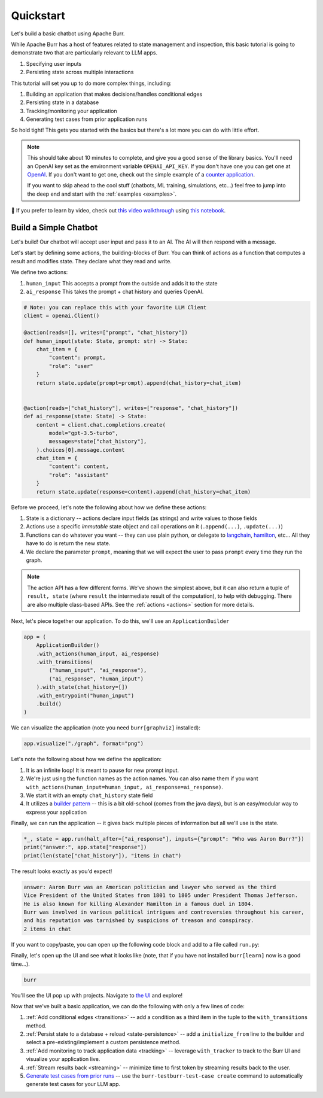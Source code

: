.. _simpleexample:

==============
Quickstart
==============

Let's build a basic chatbot using Apache Burr.

While Apache Burr has a host of features related to state management and inspection, this basic tutorial is going to demonstrate two that are particularly relevant to LLM apps.

1. Specifying user inputs
2. Persisting state across multiple interactions

This tutorial will set you up to do more complex things, including:

1. Building an application that makes decisions/handles conditional edges
2. Persisting state in a database
3. Tracking/monitoring your application
4. Generating test cases from prior application runs

So hold tight! This gets you started with the basics but there's a lot more you can do with little effort.


.. note::

    This should take about 10 minutes to complete, and give you a good sense of the library basics.
    You'll need an OpenAI key set as the environment variable ``OPENAI_API_KEY``. If you don't have one you can get one at `OpenAI <https://platform.openai.com>`_.
    If you don't want to get one, check out the simple example of a `counter application <https://github.com/DAGWorks-Inc/burr/tree/main/examples/hello-world-counter>`_.

    If you want to skip ahead to the cool stuff (chatbots, ML training, simulations, etc...) feel free to jump into the deep end and start with the :ref:`examples <examples>`.

🤔 If you prefer to learn by video, check out
`this video walkthrough <https://www.youtube.com/watch?v=rEZ4oDN0GdU>`_
using `this notebook <https://github.com/DAGWorks-Inc/burr/blob/main/examples/simple-chatbot-intro/notebook.ipynb>`_.

----------------------
Build a Simple Chatbot
----------------------

Let's build! Our chatbot will accept user input and pass it to an AI. The AI will then respond with a message.

Let's start by defining some actions, the building-blocks of Burr. You can think of actions as a function that
computes a result and modifies state. They declare what they read and write.


We define two actions:

1. ``human_input`` This accepts a prompt from the outside and adds it to the state
2. ``ai_response`` This takes the prompt + chat history and queries OpenAI.


.. code-block:: python

    # Note: you can replace this with your favorite LLM Client
    client = openai.Client()

    @action(reads=[], writes=["prompt", "chat_history"])
    def human_input(state: State, prompt: str) -> State:
        chat_item = {
            "content": prompt,
            "role": "user"
        }
        return state.update(prompt=prompt).append(chat_history=chat_item)


    @action(reads=["chat_history"], writes=["response", "chat_history"])
    def ai_response(state: State) -> State:
        content = client.chat.completions.create(
            model="gpt-3.5-turbo",
            messages=state["chat_history"],
        ).choices[0].message.content
        chat_item = {
            "content": content,
            "role": "assistant"
        }
        return state.update(response=content).append(chat_history=chat_item)


Before we proceed, let's note the following about how we define these actions:

1. State is a dictionary -- actions declare input fields (as strings) and write values to those fields
2. Actions use a specific *immutable* state object and call operations on it (``.append(...)``, ``.update(...)``)
3. Functions can do whatever you want -- they can use plain python, or delegate to `langchain <https://langchain.com>`_, `hamilton <https://github.com/dagworks-inc/hamilton>`_, etc... All they have to do is return the new state.
4. We declare the parameter ``prompt``, meaning that we will expect the user to pass ``prompt`` every time they run the graph.

.. note::

   The action API has a few different forms. We've shown the simplest above, but it can also return a tuple of ``result, state`` (where ``result``
   the intermediate result of the computation), to help with debugging. There are also multiple class-based APIs. See the :ref:`actions <actions>` section for more details.

Next, let's piece together our application. To do this, we'll use an ``ApplicationBuilder``

.. code-block:: python

    app = (
        ApplicationBuilder()
        .with_actions(human_input, ai_response)
        .with_transitions(
            ("human_input", "ai_response"),
            ("ai_response", "human_input")
        ).with_state(chat_history=[])
        .with_entrypoint("human_input")
        .build()
    )

We can visualize the application (note you need ``burr[graphviz]`` installed):

.. code-block:: python

    app.visualize("./graph", format="png")

.. image:: ../_static/chatbot.png
    :align: center

Let's note the following about how we define the application:

1. It is an infinite loop! It is meant to pause for new prompt input.
2. We're just using the function names as the action names. You can also name them if you want ``with_actions(human_input=human_input, ai_response=ai_response)``.
3. We start it with an empty ``chat_history`` state field
4. It utilizes a `builder pattern <https://en.wikipedia.org/wiki/Builder_pattern#:~:text=The%20builder%20pattern%20is%20a,Gang%20of%20Four%20design%20patterns>`_ -- this is a bit old-school (comes from the java days), but is an easy/modular way to express your application

Finally, we can run the application -- it gives back multiple pieces of information but all we'll use is the state.

.. code-block:: python

    *_, state = app.run(halt_after=["ai_response"], inputs={"prompt": "Who was Aaron Burr?"})
    print("answer:", app.state["response"])
    print(len(state["chat_history"]), "items in chat")

The result looks exactly as you'd expect!

.. code-block:: text

    answer: Aaron Burr was an American politician and lawyer who served as the third
    Vice President of the United States from 1801 to 1805 under President Thomas Jefferson.
    He is also known for killing Alexander Hamilton in a famous duel in 1804.
    Burr was involved in various political intrigues and controversies throughout his career,
    and his reputation was tarnished by suspicions of treason and conspiracy.
    2 items in chat

If you want to copy/paste, you can open up the following code block and add to a file called ``run.py``:

.. collapse:: <code>run.py</code>

    .. code-block:: python

        import uuid

        import openai  # replace with your LLM library

        from burr.core import action, State, ApplicationBuilder

        client = openai.Client()  # replace this if not using OpenAI

        @action(reads=[], writes=["prompt", "chat_history"])
        def human_input(state: State, prompt: str) -> State:
            chat_item = {
                "content": prompt,
                "role": "user"
            }
            return state.update(prompt=prompt).append(chat_history=chat_item)

        @action(reads=["chat_history"], writes=["response", "chat_history"])
        def ai_response(state: State) -> State:
            content = client.chat.completions.create(
                model="gpt-3.5-turbo",
                messages=state["chat_history"],
            ).choices[0].message.content
            chat_item = {
                "content": content,
                "role": "assistant"
            }
            return state.update(response=content).append(chat_history=chat_item)
        app = (
            ApplicationBuilder()
            .with_actions(human_input, ai_response)
            .with_transitions(
                ("human_input", "ai_response"),
                ("ai_response", "human_input")
            ).with_state(chat_history=[])
            .with_entrypoint("human_input")
            .build()
        )

        app.visualize("./graph", format="png")
        *_, state = app.run(halt_after=["ai_response"], inputs={"prompt": "Who was Aaron Burr?"})
        print("answer:", app.state["response"])
        print(len(state["chat_history"]), "items in chat")


Finally, let's open up the UI and see what it looks like (note, that if you have not installed ``burr[learn]`` now is a good time...).

.. code-block:: bash

    burr

You'll see the UI pop up with projects. Navigate to `the UI <http://localhost:7241/project/my_first_app>`_ and explore!


Now that we've built a basic application, we can do the following with only a few lines of code:

1. :ref:`Add conditional edges <transitions>` --  add a condition as a third item in the tuple to the ``with_transitions`` method.
2. :ref:`Persist state to a database + reload <state-persistence>` -- add a ``initialize_from`` line to the builder and select a pre-existing/implement a custom persistence method.
3. :ref:`Add monitoring to track application data <tracking>` -- leverage ``with_tracker`` to track to the Burr UI and visualize your application live.
4. :ref:`Stream results back <streaming>` -- minimize time to first token by streaming results back to the user.
5. `Generate test cases from prior runs <https://github.com/DAGWorks-Inc/burr/tree/main/examples/test-case-creation>`_ -- use the ``burr-testburr-test-case create`` command to automatically generate test cases for your LLM app.
